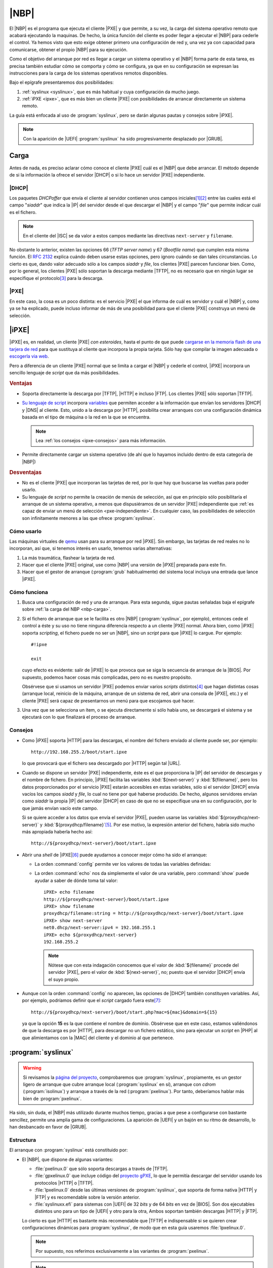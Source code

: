 .. _nbp:

|NBP|
*****
El |NBP| es el programa que ejecuta el cliente |PXE| y que permite, a su vez, la
carga del sistema operativo remoto que acabará ejecutando la maquinas. De hecho,
la única función del cliente es poder llegar a ejecutar el |NBP| para cederle el
control. Ya hemos visto que esto exige obtener primero una configuración de red
y, una vez ya con capacidad para comunicarse, obtener el propio |NBP| para su
ejecución.

Como el objetivo del arranque por red es llegar a cargar un sistema operativo y
el |NBP| forma parte de esta tarea, es precisa también estudiar cómo se comporta
y cómo se configura, ya que en su configuración se expresan las instrucciones
para la carga de los sistemas operativos remotos disponibles.

Bajo el epígrafe presentaremos dos posibilidades:

#. :ref:`syslinux <syslinux>`, que es más habitual y cuya configuración da mucho
   juego.

#. :ref:`iPXE <ipxe>`, que es más bien un cliente |PXE| con posibilidades de
   arrancar directamente un sistema remoto.

La guía está enfocada al uso de :program:`syslinux`, pero se darán algunas
pautas y consejos sobre |iPXE|.

.. note:: Con la aparición de |UEFI| :program:`syslinux` ha sido progresivamente
   desplazado por |GRUB|.

.. _nbp-carga:

Carga
=====
Antes de nada, es preciso aclarar cómo conoce el cliente |PXE| cuál es el |NBP|
que debe arrancar. El método depende de si la información la ofrece el servidor
|DHCP| o si lo hace un servidor |PXE| independiente.

|DHCP|
------
Los paquetes *DHCPoffer* que envía el cliente al servidor contienen unos campos
iniciales\ [#]_\ [#]_ entre las cuales está el campo "*siaddr*" que indica la
|IP| del servidor desde el que descargar el |NBP| y el campo "*file*" que
permite indicar cuál es el fichero.

.. note:: En el cliente del |ISC| se da valor a estos campos mediante las
   directivas ``next-server`` y ``filename``.

No obstante lo anterior, existen las opciones 66 (*TFTP server name*) y 67
(*Bootfile name*) que cumplen esta misma función. El :rfc:`2132` explica cuándo
deben usarse estas opciones, pero ignoro cuándo se dan tales circunstancias. Lo
cierto es que, dando valor adecuado sólo a los campos *siaddr* y *file*, los
clientes |PXE| parecen funcionar bien. Como, por lo general, los clientes |PXE|
sólo soportan la descarga mediante |TFTP|, no es necesario que en ningún lugar
se especifique el protocolo\ [#]_ para la descarga.

|PXE|
-----
En este caso, la cosa es un poco distinta: es el servicio |PXE| el que informa
de cuál es servidor y cuál el |NBP| y, como ya se ha explicado, puede incluso
informar de más de una posibilidad para que el cliente |PXE| construya un menú
de selección.

.. _ipxe:

|iPXE|
======
|iPXE| es, en realidad, un cliente |PXE| *con esteroides*, hasta el
punto de que puede `cargarse en la memoria flash de una tarjera de red
<http://ipxe.org/howto/romburning>`_ para que sustituya al cliente que incorpora
la propia tarjeta. Sólo hay que compilar la imagen adecuada o `escogerla via web
<https://rom-o-matic.eu/>`_.

Pero a diferencia de un cliente |PXE| normal que se limita a cargar el |NBP| y
cederle el control, |iPXE| incorpora un sencillo lenguaje de *script* que da más
posibilidades.

.. rubric:: Ventajas

* Soporta directamente la descarga por |TFTP|, |HTTP| e incluso |FTP|. Los
  clientes |PXE| sólo soportan |TFTP|.

* `Su lenguaje de script <http://ipxe.org/scripting>`_ incorpora `variables 
  <http://ipxe.org/cfg>`_ que permiten acceder a la información que envían los
  servidores |DHCP| y |DNS| al cliente. Esto, unido a la descarga
  por |HTTP|, posibilita crear arranques con una configuración dinámica basada
  en el tipo de máquina o la red en la que se encuentra.

  .. note:: Lea :ref:`los consejos <ipxe-consejos>` para más información.

* Permite directamente cargar un sistema operativo (de ahí que lo hayamos
  incluido dentro de esta categoría de |NBP|)

.. rubric:: Desventajas

* No es el cliente |PXE| que incorporan las tarjetas de red, por lo que hay que
  buscarse las vueltas para poder usarlo.

* Su lenguaje de *script* no permite la creación de menús de selección, así que
  en principio sólo posibilitaría el arranque de un sistema operativo, a menos
  que dispusiéramos de un servidor |PXE| independiente que :ref:`es capaz de
  enviar un menú de selección <pxe-independiente>`. En cualquier caso, las
  posibilidades de selección son infinitamente menores a las que ofrece
  :program:`syslinux`.

Cómo usarlo
-----------
Las máquinas virtuales de `qemu <https://www.qemu.org/>`_ usan para su arranque
por red |iPXE|. Sin embargo, las tarjetas de red reales no lo
incorporan, así que, si tenemos interés en usarlo, tenemos varias alternativas:

#. La más traumática, flashear la tarjeta de red.
#. Hacer que el cliente |PXE| original, use como |NBP| una versión de |iPXE|
   preparada para este fin.
#. Hacer que el gestor de arranque (:program:`grub` habitualmente) del sistema
   local incluya una entrada que lance |iPXE|.

Cómo funciona
-------------
#. Busca una configuración de red y una de arranque. Para esta segunda, sigue
   pautas señaladas baja el epígrafe sobre  :ref:`la carga del NBP <nbp-carga>`.

#. Si el fichero de arranque que se le facilita es otro |NBP|
   (:program:`syslinux`, por ejemplo), entonces cede el control a éste y su uso
   no tiene ninguna diferencia respecto a un cliente |PXE| normal. Ahora bien,
   como |iPXE| soporta *scripting*, el fichero puede no ser un |NBP|, sino un
   *script* para que |iPXE| lo cargue. Por ejemplo::

      #!ipxe

      exit

   cuyo efecto es evidente: salir de |iPXE| lo que provoca que se siga la
   secuencia de arranque de la |BIOS|. Por supuesto, podemos hacer cosas más
   complicadas, pero no es nuestro propósito.

   Obsérvese que si usamos un servidor |PXE| podemos enviar varios *scripts*
   distintos\ [#]_ que hagan distintas cosas (arranque local, reinicio de la
   máquina, arranque de un sistema de red, abrir una consola de |iPXE|, etc.) y
   el cliente |PXE| será capaz de presentarnos un menú para que escojamos qué
   hacer.

#. Una vez que se selecciona un ítem, o se ejecuta directamente si sólo había
   uno, se descargará el sistema y se ejecutará con lo que finalizará el proceso
   de arranque.

.. _ipxe-consejos:

Consejos
--------
* Como |iPXE| soporta |HTTP| para las descargas, el nombre del fichero enviado
  al cliente puede ser, por ejemplo::

      http://192.168.255.2/boot/start.ipxe

  lo que provocará que el fichero sea descargado por |HTTP| según tal |URL|.

* Cuando se dispone un servidor |PXE| independiente, éste es el que proporciona
  la |IP| del servidor de descargas y el nombre de fichero. En principio, |iPXE|
  facilita las variables :kbd:`${next-server}` y :kbd:`${filename}`, pero los
  datos proporcionados por el servicio |PXE| estarán accesibles en estas
  variables, sólo si el servidor |DHCP| envía vacíos los campos *siadd* y
  *file*, lo cual no tiene por qué haberse producido. De hecho, algunos
  servidores envían como *siaddr* la propia |IP| del servidor |DHCP| en caso de
  que no se especifique una en su configuración, por lo que jamás envían vacío
  este campo.

  Si se quiere acceder a los datos que envía el servidor |PXE|, pueden usarse
  las variables :kbd:`${proxydhcp/next-server}` y :kbd:`${proxydhcp/filename}`\ [#]_.
  Por ese motivo, la expresión anterior del fichero, habría sido mucho más
  apropiada haberla hecho así::

      http://${proxydhcp/next-server}/boot/start.ipxe

* Abrir una *shell* de |iPXE|\ [#]_ puede ayudarnos a conocer mejor cómo ha sido el
  arranque:

  - La orden :command:`config` permite ver los valores de todas las variables
    definidas:

    .. image:: files/ipxe-config.png

  - La orden :command:`echo` nos da simplemente el valor de una variable, pero
    :command:`show` puede ayudar a saber de dónde toma tal valor::

      iPXE> echo filename
      http://${proxydhcp/next-server}/boot/start.ipxe
      iPXE> show filename
      proxydhcp/filename:string = http://${proxydhcp/next-server}/boot/start.ipxe
      iPXE> show next-server
      net0.dhcp/next-server:ipv4 = 192.168.255.1
      iPXE> echo ${proxydhcp/next-server}
      192.168.255.2

    .. note:: Nótese que con esta indagación conocemos que el valor de
       :kbd:`${filename}` procede del servidor |PXE|, pero el valor de
       :kbd:`${next-server}`, no; puesto que el servidor |DHCP| envía el suyo
       propio.

* Aunque con la orden :command:`config` no aparecen, las opciones de |DHCP|
  también constituyen variables. Así, por ejemplo, podríamos definir que el
  *script* cargado fuera este\ [#]_::

      http://${proxydhcp/next-server}/boot/start.php?mac=${mac}&domain=${15}

  ya que la opción **15** es la que contiene el nombre de dominio. Obsérvese que
  en este caso, estamos valiéndonos de que la descarga es por |HTTP|, para
  descargar no un fichero estático, sino para ejecutar un *script* en |PHP| al
  que alimientamos con la |MAC| del cliente y el dominio al que pertenece.

.. _syslinux:

:program:`syslinux`
===================
.. warning:: Si revisamos la `página del proyecto <https://www.syslinux.org>`_,
   comprobaremos que :program:`syslinux`, propiamente, es un gestor ligero de
   arranque que cubre arranque local (:program:`syslinux` en sí), arranque con
   *cdrom* (:program:`isolinux`) y arranque a través de la red
   (:program:`pxelinux`). Por tanto, deberíamos hablar más bien de
   :program:`pxelinux`.

Ha sido, sin duda, el |NBP| más utilizado durante muchos tiempo, gracias a que
pese a configurarse con bastante sencillez, permite una amplia gama de
configuraciones. La aparición de |UEFI| y un bajón en su ritmo de desarrollo, lo
han desbancado en favor de |GRUB|.

Estructura
----------
El arranque con :program:`syslinux` está constituido por:

* El |NBP|, que dispone de algunas variantes:

  - :file:`pxelinux.0` que sólo soporta descargas a través de |TFTP|.
  - :file:`gpxelinux.0` que incluye código del `proyecto gPXE
    <http://etherboot.org/wiki/>`_, lo que le permitía descargar del
    servidor usando los protocolos |HTTP| o |TFTP|.
  - :file:`lpxelinux.0` desde las últimas versiones de :program:`syslinux`, que
    soporta de forma nativa |HTTP| y |FTP| y es recomendable sobre la versión
    anterior.
  - :file:`syslinuxx.efi` para sistemas con |UEFI| de 32 *bits* y de 64 *bits*
    en vez de |BIOS|. Son dos ejecutables distintos uno para un tipo de |UEFI| y
    otro para la otra, Ambos soportan también descargas |HTTP| y |FTP|.

  Lo cierto es que |HTTP| es bastante más recomendable que |TFTP| e
  indispensable si se quieren crear configuraciones dinámicas para
  :program:`syslinux`, de modo que en esta guía usaremos :file:`lpxelinux.0`.

  .. note:: Por supuesto, nos referimos exclusivamente a las variantes de
     :program:`pxelinux`.

  .. note:: La |UEFI| trae por ahora dos arranque por red: el nativo (para el
     cual necesitaremos :program:`syslinux.efi`) y uno llamado "*Legacy BIOS
     mode*" que emula el arranque de la |BIOS| y permite usar
     :program:`lpxelinux.0`. Más adelante trataremos esto al configurar un
     :ref:`arranque multiarquitectura <pxe-multiarch>`.

* Una serie de módulos con extensión :file:`.c32`, que permiten a
  :program:`syslinux` ampliar sus capacidades. Por ejemplo, :file:`reboot.c32`
  sirve para reiniciar el ordenador. De entre todos, es indispensable
  :file:`ldlinux.c32` que el |NBP| intentará descargar inmediatamente después de
  entrar en funcionamiento.

* La configuración que permite establecer cuáles son los sistemas de arranque
  disponibles. Puede estar cosntituida por un sólo fichero o varios que, al
  igual que en el caso de los módulos, tendrán que descargarse del servidor de
  ficheros.

Cómo funciona
-------------
Una vez descargado el |NBP| (llamémoslo a partir de ahora :program:`pxelinux`),
este se procurará una serie de ficheros necesarios para poder realizar su
función. Los estrictamente necesarios son dos: el módulo :file:`ldlinux.c32` y
el fichero de configuración.

Antes, no obstante, de discutir sobre cómo los obtiene es necesario aclarar que
:program:`syslinux` maneja el concepto de :dfn:`directorio de trabajo` (|CWD|),
que es aquel a partir del cual se construyen las direcciones relativas de los
ficheros que requieran descarga. Si el servicio se limitó a indicar la dirección
|IP| del servidor y cuál era el |NBP|, el directorio de trabajo se considerará
aquel en donde se encontrara situado el |NBP|.

Por ejemplo, supongamos que el servidor |DHCP| envía los siguientes datos:

========== ========================
Campo       Valor
========== ========================
*siaddr*   ``192.168.255.1``
*filename* :file:`bios/lpxelinux.0`
========== ========================

En este caso, :command:`pxelinux` (en particular el ejecutable
:file:`lpxelinux.0`) se descargará por |TFTP| del servidor *192.168.255.1* y su
ruta dentro del servidor es :file:`bios/lpxelinux.0`. En consecuencia la |URL|
de descarga es::

   tftp://192.168.255.1/bios/lpxelinux.0

y el |CWD| se definirá como::

   tftp://192.168.255.1/bios/

Ahora bien, :program:`pxelinux` también comprueba el valor de la opción |DHCP|
**210** y, si existe, toma este valor como |CWD|. Consecuentemente, si se quiere
usar otro directorio de trabajo (p.e. :file:`http://192.168.255.1/boot/bios/`
para cambiar de protocolo de descarga) puede configurarse el servidor |DHCP|
para que envíe esta opción al cliente con el valor desedo.

Establecido el |CWD|, se intentará descargar el módulo :file:`ldlinux.c32` de
distintas localizaciones en el siguiente orden:

#. :file:`$CWD/ldlinux.c32`
#. :file:`$CWD/boot/isolinux/ldlinux.c32`
#. :file:`$CWD/isolinux/ldlinux.c32`
#. :file:`$CWD/boot/syslinux/ldlinux.c32`
#. :file:`$CWD/sysisolinux/ldlinux.c32`

Supuesto éxito, entonces se procederá a descargar el fichero de configuración.
Cuál es puede fijase enviando la opción |DHCP| **209**, cuyo valor yuxtapuesto
al valor del |CWD| dará la |URL| de tal fichero. Por ejemplo, si esto es lo que
recibe el cliente:

============== =========================
Campo           Valor
============== =========================
*siaddr*        ``192.168.255.1``
*filename*      :file:`bios/lpxelinux.0`
Opción **209**  :file:`config/start.cfg`
============== =========================

La |URL| del fichero de configuración será::

   tftp://192.168.255.1/bios/config/start.cfg

y de ahí será de donde intente obtenerse la configuración. Si no se envía valor
para la opción **209**, el |NBP| sigue un algoritmo para localizar un fichero.
Para ilustrar qué hace tomemos el ejemplo que usa `la propia documentación de
syslinux
<https://www.syslinux.org/wiki/index.php?title=PXELINUX#Configuration>`_.
Suponiendo que que el identificador del cliente sea
*b8945908-d6a6-41a9-611d-74a6ab80b83d*, la |MAC| de la tarjeta
*88:99:AA:BB:CC:DD* y la dirección |IP| obtenida *192.168.2.91*,
:program:`pxelinux` intentara obtener su configuración de distintas
localizaciones siguiiente este orden:

#. :file:`$CWD/pxelinux.cfg/b8945908-d6a6-41a9-611d-74a6ab80b83d`
#. :file:`$CWD/pxelinux.cfg/01-88-99-aa-bb-cc-dd`
#. :file:`$CWD/pxelinux.cfg/C0A8025B`
#. :file:`$CWD/pxelinux.cfg/C0A8025`
#. :file:`$CWD/pxelinux.cfg/C0A802`
#. :file:`$CWD/pxelinux.cfg/C0A80`
#. :file:`$CWD/pxelinux.cfg/C0A8`
#. :file:`$CWD/pxelinux.cfg/C0A`
#. :file:`$CWD/pxelinux.cfg/C0`
#. :file:`$CWD/pxelinux.cfg/C`
#. :file:`$CWD/pxelinux.cfg/default`

En principio, estos ficheros son los indispensables para poder funcionar. Ahora
bien, la propia configuración puede provocar la descarga de otros módulos y
ficheros de configuración:

* Cuando se invoca un módulo, por ejemplo, con::

   IU menu.c332

  :program:`pxelinux` seguirá la misma estrategia que cuando intentó descargar
  :file:`ldlinux.c32`.

* CUando se cita otro fichero de configuración, se intentará descargar tomando
  como base el *directorio de trabajo*.

Si todo ha ido bien, la descarga de los ficheros resultará en la posibilidad de
que el usuario elija el sistema de red a arrancar entre todos los disponibles
que declara la configuración de :command:`pxelinux`. Una vez que éste haga su
selección, el |NBP| cargará el sistema según las instrucciones que recoge el
propio fichero de configuración.

.. note:: Atender al valor de las opciones |DHCP| **209** y **210** es algo
   propio de :program:`pxelinux` y no del protocolo |PXE| en general. En
   consecuencia, los clientes |PXE| no piden esas opciones al servidor y para
   que éste las entregue al cliente debe forzarse su entrega. :program:`syslinux`
   permite una alternativa: encapsular el valor de estas opciones dentro de la
   opción **43**, que sí es requerida por los clientes |PXE|. Se verá al
   realizar la implementación.

Configuración
-------------
La configuración de :program:`syslinux` es extensísima\ [#]_, así que nos limitaremos
a hacer una guía somera para saber cómo empezar a hincarle el diente.

Un fichero de configuración de :program:`syslinux` consiste básicamente en la
relación de sistemas disponibles que puede arrancar el usuario, así que la
estructura general del fichero es la siguiente::

   DIRECTIVAS GLOBALES
   ...

   LABEL sistema1
      DIRECTIVAS PARA EL SISTEMA 1
      ...

   LABEL sistema2
      DIRECTIVAS PARA EL SISTEMA 1
      ...
      
Sin menú
''''''''
Por ejemplo, usemos con apenas variaciones el fichero de configuración con que
remataremos el estudio::


   # Estas son las directivas globales y esto, en concreto,
   # un comentario porque emnnpieza por almohadilla.
   PROMPT 1
   TIMEOUT 100
   DEFAULT local
   SAY Arranque por red del dpto. de Informatica

   F1 ../cfg/files/ayuda.txt
   KBDMAP ../cfg/files/es.ktl

   # Deshabilitadas.
   #NOCOMPLETE 1

   LABEL slitaz
      MENU LABEL ^Slitaz
      KERNEL ../ssoo/slitaz/bzImage
      APPEND initrd=../ssoo/slitaz/rootfs.gz lang=es_ES kmap=es rw root=/dev/null vga=normal autologin BOOT_IMAGE=../ssoo/slitaz/bzImage

   LABEL memtest
      MENU LABEL ^Test de memoria
      LINUX ../ssoo/memtest86+.bin

   LABEL local
      MENU LABEL Secuencia ^local de arranque
      LOCALBOOT -1

   LABEL reboot
      MENU LABEL ^Reiniciar
      KERNEL reboot.c32 -w

   LABEL apagar
      MENU LABEL ^Apagar
      COM32 poweroff.c32

Este fichero mostrará la interfaz de selección más sencilla. Un simple mensaje::

   boot:

que espera que introduzcamos la etiqueta (:kbd:`local`, :kbd:`slitaz`, etc.) o
la tecla :kbd:`TAB` que muestra las opciones disponibles.

Obsérvese que las directivas (``PROMPT``, ``LABEL``, etc.) las hemos escrito en
mayúsculas. Pueden escribirse también en minúsculas, ya que :program:`syslinux`
no atiende a ello, pero escribirlas en mayúscula es una buena forma de
distinguir la directiva del resto de la línea.

De forma global hemos determinado que:

* Se muestre el *prompt* "``boot:``".
* El tiempo de temporización sean 10 segundos (*100/10*).
* Pasado el tiempo, si no ha habido selección, se ejecute el ítem "*local*".
  En interfaces que presenten menú, es el ítem que aparece resaltado al
  comienzo.
* Antes de la línea de "``boot:``", se muestre la frase introducido con ``SAY``.
  Una alternativa más sofisticada a ésto es la orden ``DISPLAY``, que trataremos
  :ref:`al describir algunas particularidades <pxe-syslinux-display>`.
* ``F1`` (y así hasta ``F12``) permiten mostrar ficheros alternativos de ayuda.
* ``KBDMAP`` permite fijar el mapa de teclado, útil si se desea editar opciones.
  Hay `una página de la wiki
  <https://www.syslinux.org/wiki/index.php?title=Directives/kbdmap>`_ que
  explica cómo generarlos, aunque también podemos optar por copiarlos de algún
  sistema que ya los tenga creados.
* Comentada está la opción ``NOCOMPLETE`` que impide que :program:`syslinux`
  muestre todas las etiquetas disponibles al pulsar :kbd:`TAB`.

Para la definición de cada ítem hemos usado:

* ``LABEL`` que introduce la etiqueta asociada al ítem y es obligatoria.
* ``MENU LABEL`` es la leyenda que se mostrará en el menú para el ítem, pero no
  tiene ningún efecto, puesto la interfaz no muestra un menú.
* La carga efectiva del sistema se hace a través de ``KERNEL`` o una directiva
  más específica (``LINUX``, ``COM32``, etc.). Hay distintos tipos de sistemas
  que requieren ser cargados de distinto modo y :program:`syslinux` puede
  basarse en la extensión del fichero si se usa la directiva genérica
  ``KERNEL``\ [#]_. A este respecto:

  - La carga de :program:`memtest` presenta un problema: debe cargarse al estilo
    de los núcleos de linux, pero su extensión :kbd:`.bin` confundiría a
    ``KERNEL``, así que usamos la directiva específica ``LINUX``.

  - *apagar* y *reboot* muestran cómo es indiferente usar la directiva general o
    la específica (``COM32`` en este caso), si no hay problemas con la
    extensión.

  - Se muestra cómo continuar la secuencia de arranque con ``LOCALBOOT``. En
    algunos sistemas quizás sea necesario sustituir el **-1** por **0** (lo cual
    podría dar pie a la generación dinámica de este número dependiendo de cuál
    fuera el cliente que lo requiere).

    También podría optarse por usar el módulo `chain.c32
    <https://www.syslinux.org/wiki/index.php?title=Comboot/chain.c32>`_ para
    arrancar el disco duro\ [#]_::

      LABEL local
         MENU LABEL Disco duro
         KERNEL chain.c32 hd0 0

* ``APPEND`` permite añadir las opciones de carga que, por otra parte, se pueden
  incluir en la misma línea ``KERNEL``. En el ejemplo hay entradas que usan
  ``APPEND``, como *slitaz*, y entradas que incluyen las opciones en el propio
  ``KERNEL`` como *reboot*. Por supuesto, tal decisión es absolutamente
  caprichosa y podría haberse hecho perfectamente al revés. 

Una posibilidad muy interesante de la que no hemos hecho uso es la de dividir la
configuración en distintos ficheros:

.. code-block:: none
   :emphasize-lines: 9

   PROMPT 1
   TIMEOUT 100
   DEFAULT local
   SAY Arranque por red del dpto. de Informatica

   F1 ../cfg/files/ayuda.txt
   KBDMAP ../cfg/files/es.ktl

   INCLUDE ../cfg/items.cfg

   # Añadimos una entrada extra que explicaremos a continuación
   LABEL menu
      CONFIG ../cfg/menu

Para ello, se usa la directiva ``INCLUDE`` que no hace más que incluir el
contenido del fichero justamente en el lugar en el que aparece. Por supuesto, en
:file:`items.cfg` deberíamos ioncluir todas las entradas que relacionamos antes.

Por último, es posible recargar por completo la configuración haciendo uso de la
directiva ``CONFIG`` que una de las directivas específicas de la familia de
``KERNEL``. En el ejemplo, la entrada *menu* sustituye la configuración actual
por una nueva que se haya dentro del fichero homónimo. El contenido de este
fichero lo describiremos bajo el próximo apartado.

Menú no gráfico
'''''''''''''''
La interfaz anterior es muy básica y es la que proporciona :program:`syslinux`,
si no especificamos interfaz alguna. Para especificarla debe incluirse la
directiva ``IU`` seguida por el módulo que la desarrolla. :program:`syslinux`
posee dos:

* `menu.c32 <https://www.syslinux.org/wiki/index.php?title=Comboot/menu.c32>`_,
  que despliega un menú de texto.
* :file:`vesamenu.c32`, para menús gráficos. Añade algunas directivas a la
  interfaz anteriores para embellecerla (imagen de fondo, etc.)

Ilustremos la primera:

.. code-block:: none
   :emphasize-lines: 1, 5, 6

   UI menu.c32
   TIMEOUT 100
   DEFAULT local

   MENU AUTOBOOT Arranque local en # seconds
   MENU TITLE Sistemas arrancables 

   INCLUDE ../cfg/items.cf

En esta configuración hemos prescindido de ``PROMPT`` que no sirve para nada, y
hemos añadido dos directivas suficientemente explicativas.

Una opción muy interesante que admite la interfaz de *menú* es incluir la
directiva::

   MENU SHIFTKEY

que hace que se muestre el menú solo en caso de que estemos pulsando las teclas
:kbd:`Shift` o :kbd:`Alt`, porque si no es así se ejecuta directamente la
entrada predeterminada (*local* en nuestro ejemplo).

En cuanto a las entradas debemos asegurarnos de que contienen la directiva
``MENU LABEL``. En la leyenda que acompaña a esta directiva, opcionalmente, se
puede incluir un "^" antes de una de las letras. Al pulsar sobre tal letra,
iremos directamente la opción. Es por ello que en cada entrada debemos elegir
una letra distinta para este cometido.

Ahora bien, las entradas admiten más juego que en el caso anterior. Por ejemplo:

.. code-block:: none
   :emphasize-lines: 4-

   LABEL local
      MENU LABEL Secuencia ^local de arranque
      LOCALBOOT -1
      MENU PASSWD $1$.x/EOPp0$qmj9Xt.3kfF6a0ulTEb1Q/
      TEXT HELP
         Prueba el siguiente dispositivo de la secuencia
         de arranque predefinida en la BIOS.
      ENDTEXT

Hemos hecho dos añadidos:

* Hemos asegurado la entrada con contraseña, de manera que sólo podrá
  seleccionarse si se conoce ésta. La contraseña puede escribirse en claro (muy
  mala idea) o cifrada con una función de *hash*. Lo más sencillo es usar
  |SHA|-1 como en el ejemplo de arriba en que la contraseña es "1234". Para
  crearla basta con::

      $ echo -n "contraseña_secreta" | openssl passwd -1 -stdin

* Hemos añadido un párrafo que explica qué implica la selección de la entrada.
  Aparece, fuera del menú, en la parte inferior de la pantalla.

Otro añadido interesante (en conjunción con alguna otra posibilidad que veremos
más adelante) es sangrar la opción para que aparezca más a la derecha (el número
indica el ancho del sangrado)::

   MENU INDENT 1

Otra posibilidad es crear entradas no seleccionables que pero que ayudan a
componer mejor el texto. Por ejemplo:

.. code-block:: none
   :emphasize-lines: 1-3, 7, 13, 16

   LABEL -
      MENU LABEL Sistemas remotos
      MENU DISABLE

   LABEL slitaz
      MENU LABEL ^Slitaz
      MENU INDENT 1
      KERNEL ../ssoo/slitaz/bzImage
      APPEND initrd=../ssoo/slitaz/rootfs.gz lang=es_ES kmap=es rw root=/dev/null vga=normal autologin BOOT_IMAGE=../ssoo/slitaz/bzImage

   LABEL memtest
      MENU LABEL ^Test de memoria
      MENU INDENT 1
      LINUX ../ssoo/memtest86+.bin

   MENU SEPARATOR

   LABEL local
      MENU LABEL Secuencia ^local de arranque
      LOCALBOOT -1

   LABEL reboot
      MENU LABEL ^Reiniciar
      KERNEL reboot.c32 -w

   LABEL apagar
      MENU LABEL ^Apagar
      COM32 poweroff.c32

Lo cual genera lo siguiente:

.. image:: files/menu-disable.png

Como puede verse, hemos añadido ``MENU SEPARATOR`` que, simplemente deja en
blanco un línea y ayuda a hacer más legible el menú,

Una alternativa a esta organización es crear un submenú con :kbd:`MENU BEGIN ...
MENU END`:

.. code-block:: none
   :emphasize-lines: 1, 13, 18-20, 22

   MENU BEGIN remotos

      # El submenú puede tener su propio título
      MENU TITLE Sistemas arrancables por red

      LABEL slitaz
         MENU LABEL ^Slitaz
         KERNEL ../ssoo/slitaz/bzImage
         APPEND initrd=../ssoo/slitaz/rootfs.gz lang=es_ES kmap=es rw root=/dev/null vga=normal autologin BOOT_IMAGE=../ssoo/slitaz/bzImage

      LABEL memtest
         MENU LABEL ^Test de memoria
         MENU DEFAULT
         LINUX ../ssoo/memtest86+.bin

      MENU SEPARATOR

      LABEL -
         MENU LABEL ^Volver al menú principal...
         MENU EXIT

   MENU END

   MENU SEPARATOR

   LABEL local
      MENU LABEL Secuencia ^local de arranque
      LOCALBOOT -1

   LABEL reboot
      MENU LABEL ^Reiniciar
      KERNEL reboot.c32 -w

   LABEL apagar
      MENU LABEL ^Apagar
      COM32 poweroff.c32

.. warning:: Los ficheros de configuración deben estar codificados
   en `cp850 <https://es.wikipedia.org/wiki/P%C3%A1gina_de_c%C3%B3digos_850>`_
   para que los caracteres aceptuados puedan verse sin problemas. Lo más
   probable, sin embargo, es que nuestro editor los escriba en UTF-8. Para
   hacer la conversión, puede usarse :command:`iconv`::

      # iconv -f utf8 -t cp850 cfg/items.cfg.utf8 > cfg/items.cfg

En este caso, hay dos pantallas de menú: el *principal*:

.. image:: files/menu-principal.png

y el *secundario* con las dos entradas de sistemas remotas y una adicional para
volver al menú anterior, y en la que la opción inicialmente marcada es la de
:program:`memtest`, pues lo hemos indicado con ``MENU DEFAULT``:

.. image:: files/menu-secundario.png

.. note:: :program:`syslinux` salta las líneas que es incapaz de entender. Esto
   posibilita que podamos escribir un mismo :file:`items.cfg` para ambas
   versiones. De hecho, en el :file:`items.cfg` original incluímos de primeras
   una directva (``MENU LABEL``) sin sentido para la interfaz sin menús.

Menú gráfico
''''''''''''
Este menú, disponible gracias a :file:`vesamenu.c32`, funciona exactamente igual
al anterior, pero añade la posibilidad de cambiar colores, añádir fondos de
pantalla, etc. que hacen mucho más vistoso su aspecto. En la página del proyecto
dedicada a `los menús <https://www.syslinux.org/wiki/index.php?title=Menu>`_
pueden leerse cuáles son estas directivas (``MENU BACKGROUND``, ``MENU COLOR``,
etc.). No trataremos aquí cómo hacer estos cambios cosméticos. Para conocer
rápidamente cómo montarnos una interfaz atractiva lo más rápido es descargar una
imagen de alguna distribución que la use\ [#]_ y curiosear su ficheros.

.. rubric:: Notas al pie

.. [#] Véase el :rfc:`2131` para más información.

.. [#] No hay que confundir estos campos con las opciones numeradas (referidas
   en el :rfc:`2132`) del |DHCP|. De hecho, el último de los campos se llama
   *options* y es en él en donde se incluyen todas las opciones. El :rfc:`2131`
   incluye un dibujo muy revelador.

.. [#] |iPXE| ya veremos que permite otros protocolos como |HTTP|. En su caso,
   se puede especificar el protocolo, inclyendo la *URL* completa en el campo
   *file*. Eso sí, siempre que tal *URL* no supere los 128 caracteres.

.. [#] Ya veremos que con :ref:`dnsmasq <dnsmasq>` se hace así::

      pxe-server=x86PC,"Arranque local",local.ipxe
      pxe-server=x86PC,"Slitaz por red",slitaz.ipxe
      pxe-server=x86PC,"Shell de iPXE",shell.ipxe
      pxe-server=x86PC,"Reiniciar",reboot.ipxe

   Como vemos, cada ítem carga un *script* distinto.

.. [#] En versiones más antiguas quizás tenga que recurrir a la sección
   ``pxebs``, en vez de a ``proxydhcp``.

.. [#] Para acceder a ella basta con pulsar :kbd:`Ctrl+B` durante el proceso de
   obtención de |IP|.

.. [#] Es cierto que para el nombre de dominio, no es necesario recurrir al
   número de opción, ya que |iPXE| le dedica la variable :kbd:`${domain}`.

.. [#] Unas buenas páginas de referencia son `èsta
   <https://www.syslinux.org/wiki/index.php?title=SYSLINUX>`_ y `esta otra
   <https://www.syslinux.org/wiki/index.php?title=Config>`_, ambas
   pertenecientes a la *wiki* del proyecto.

.. [#] Véase la explicación sobre `esta directiva en la wiki
   <https://www.syslinux.org/wiki/index.php?title=SYSLINUX#KERNEL_file>`_.

.. [#] La entrada no es equivalente: la otra continuaba la secuencia de
   arranque, cuyo siguiente dispositivo podía ser otro (el *cdrom* por ejemplo)

.. [#] Por ejemplo, la estupenda `slax <http://www.slax.org/>`_.

.. |PXE| replace:: :abbr:`PXE (Preboot eXecution Environment)`
.. |NBP| replace:: :abbr:`NBP (Network Bootstrap Program)`
.. |iPXE| replace:: :program:`iPXE`
.. |TFTP| replace:: :abbr:`TFTP (Trivial FTP)`
.. |ISC| replace:: :abbr:`ISC (Internet Systems Consortium)`
.. |BIOS| replace:: :abbr:`BIOS (Basic Input/Output System)`
.. |PHP| replace:: :abbr:`PHP (PHP Hypertext Preprocessor)`
.. |URL| replace:: :abbr:`URL (Uniform Resource Locator)`
.. |UEFI| replace:: :abbr:`UEFI (Unified Extensible Firmware Interface)`
.. |CWD| replace:: :abbr:`CWD (Current Working Directory)`
.. |SHA| replace:: :abbr:`SHA (Secure Hash Algorithm)`
.. |GRUB| replace:: :abbr:`GRUB (GRand Unified Bootloader)`
.. |MAC| replace:: :abbr:`MAC (Media Access Control)`
